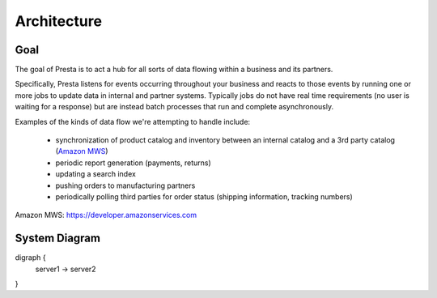 .. Attempts to describe the design of Presta

Architecture
--------------------------------------

Goal
===============================

The goal of Presta is to act a hub for all sorts of data flowing within a business and its partners.

Specifically, Presta listens for events occurring throughout your business and reacts to those
events by running one or more jobs to update data in internal and partner systems.  Typically jobs
do not have real time requirements (no user is waiting for a response) but are instead batch processes
that run and complete asynchronously.

Examples of the kinds of data flow we're attempting to handle include:

 - synchronization of product catalog and inventory between an internal catalog and a 3rd party catalog (`Amazon MWS`_)
 - periodic report generation (payments, returns)
 - updating a search index
 - pushing orders to manufacturing partners
 - periodically polling third parties for order status (shipping information, tracking numbers)

_`Amazon MWS`: https://developer.amazonservices.com

System Diagram
===================================

digraph {
  server1 -> server2
}

